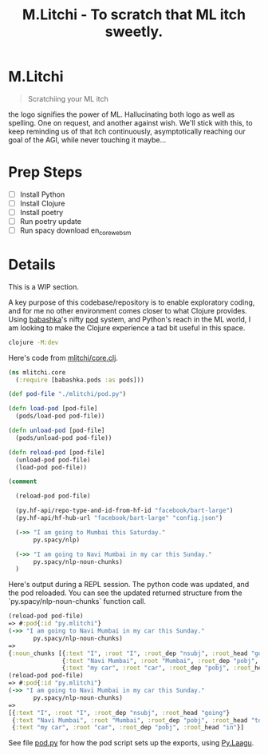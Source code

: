 #+title: M.Litchi - To scratch that ML itch sweetly.

* M.Litchi
#+begin_quote
Scratchiing your ML itch
#+end_quote

the logo signifies the power of ML. Hallucinating both logo as well as spelling. One on request, and another against wish. We'll stick with this, to keep reminding us of that itch continuously, asymptotically reaching our goal of the AGI, while never touching it maybe...

[[file:docs/mlitchi.png]]

* Prep Steps
- [ ] Install Python
- [ ] Install Clojure
- [ ] Install poetry
- [ ] Run poetry update
- [ ] Run spacy download en_core_web_sm

* Details
This is a WIP section.

A key purpose of this codebase/repository is to enable exploratory coding, and for me no other environment comes closer to what Clojure provides. Using [[https://babashka.org/][babashka]]'s nifty [[https://github.com/babashka/pods][pod]] system, and Python's reach in the ML world, I am looking to make the Clojure experience a tad bit useful in this space.

#+begin_src bash
clojure -M:dev
#+end_src

Here's code from [[file:src/mlitchi/core.clj][mlitchi/core.clj]].
#+begin_src clojure
(ns mlitchi.core
  (:require [babashka.pods :as pods]))

(def pod-file "./mlitchi/pod.py")

(defn load-pod [pod-file]
  (pods/load-pod pod-file))

(defn unload-pod [pod-file]
  (pods/unload-pod pod-file))

(defn reload-pod [pod-file]
  (unload-pod pod-file)
  (load-pod pod-file))

(comment

  (reload-pod pod-file)

  (py.hf-api/repo-type-and-id-from-hf-id "facebook/bart-large")
  (py.hf-api/hf-hub-url "facebook/bart-large" "config.json")

  (->> "I am going to Mumbai this Saturday."
       py.spacy/nlp)

  (->> "I am going to Navi Mumbai in my car this Sunday."
       py.spacy/nlp-noun-chunks)
  )
#+end_src

Here's output during a REPL session. The python code was updated, and the pod reloaded. You can see the updated returned structure from the `py.spacy/nlp-noun-chunks` function call.

#+begin_src clojure
(reload-pod pod-file)
=> #:pod{:id "py.mlitchi"}
(->> "I am going to Navi Mumbai in my car this Sunday."
       py.spacy/nlp-noun-chunks)
=>
{:noun_chunks [{:text "I", :root "I", :root_dep "nsubj", :root_head "going"}
               {:text "Navi Mumbai", :root "Mumbai", :root_dep "pobj", :root_head "to"}
               {:text "my car", :root "car", :root_dep "pobj", :root_head "in"}]}
(reload-pod pod-file)
=> #:pod{:id "py.mlitchi"}
(->> "I am going to Navi Mumbai in my car this Sunday."
       py.spacy/nlp-noun-chunks)
=>
[{:text "I", :root "I", :root_dep "nsubj", :root_head "going"}
 {:text "Navi Mumbai", :root "Mumbai", :root_dep "pobj", :root_head "to"}
 {:text "my car", :root "car", :root_dep "pobj", :root_head "in"}]
#+end_src

See file [[file:mlitchi/pod.py][pod.py]] for how the pod script sets up the exports, using [[https://github.com/jaju/pylaagu][Py.Laagu]].
